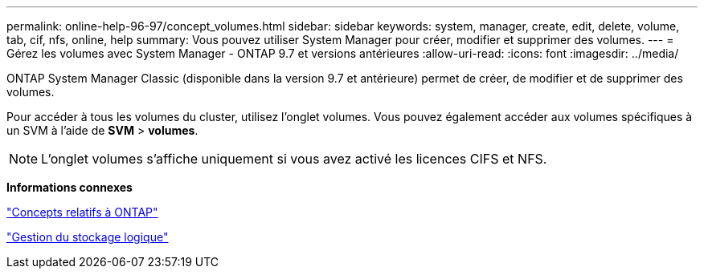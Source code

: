 ---
permalink: online-help-96-97/concept_volumes.html 
sidebar: sidebar 
keywords: system, manager, create, edit, delete, volume, tab, cif, nfs, online, help 
summary: Vous pouvez utiliser System Manager pour créer, modifier et supprimer des volumes. 
---
= Gérez les volumes avec System Manager - ONTAP 9.7 et versions antérieures
:allow-uri-read: 
:icons: font
:imagesdir: ../media/


[role="lead"]
ONTAP System Manager Classic (disponible dans la version 9.7 et antérieure) permet de créer, de modifier et de supprimer des volumes.

Pour accéder à tous les volumes du cluster, utilisez l'onglet volumes. Vous pouvez également accéder aux volumes spécifiques à un SVM à l'aide de *SVM* > *volumes*.

[NOTE]
====
L'onglet volumes s'affiche uniquement si vous avez activé les licences CIFS et NFS.

====
*Informations connexes*

https://docs.netapp.com/us-en/ontap/concepts/index.html["Concepts relatifs à ONTAP"^]

https://docs.netapp.com/us-en/ontap/volumes/index.html["Gestion du stockage logique"^]
